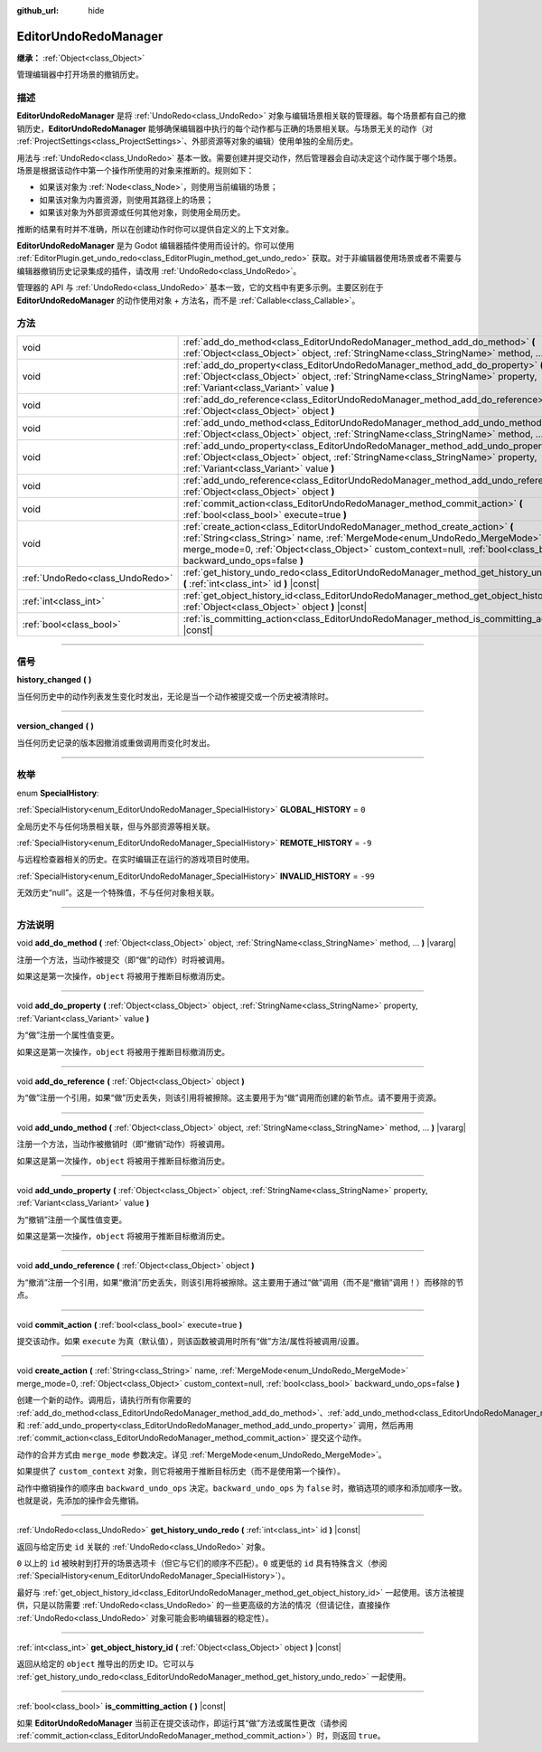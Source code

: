 :github_url: hide

.. DO NOT EDIT THIS FILE!!!
.. Generated automatically from Godot engine sources.
.. Generator: https://github.com/godotengine/godot/tree/master/doc/tools/make_rst.py.
.. XML source: https://github.com/godotengine/godot/tree/master/doc/classes/EditorUndoRedoManager.xml.

.. _class_EditorUndoRedoManager:

EditorUndoRedoManager
=====================

**继承：** :ref:`Object<class_Object>`

管理编辑器中打开场景的撤销历史。

.. rst-class:: classref-introduction-group

描述
----

**EditorUndoRedoManager** 是将 :ref:`UndoRedo<class_UndoRedo>` 对象与编辑场景相关联的管理器。每个场景都有自己的撤销历史，\ **EditorUndoRedoManager** 能够确保编辑器中执行的每个动作都与正确的场景相关联。与场景无关的动作（对 :ref:`ProjectSettings<class_ProjectSettings>`\ 、外部资源等对象的编辑）使用单独的全局历史。

用法与 :ref:`UndoRedo<class_UndoRedo>` 基本一致。需要创建并提交动作，然后管理器会自动决定这个动作属于哪个场景。场景是根据该动作中第一个操作所使用的对象来推断的。规则如下：

- 如果该对象为 :ref:`Node<class_Node>`\ ，则使用当前编辑的场景；

- 如果该对象为内置资源，则使用其路径上的场景；

- 如果该对象为外部资源或任何其他对象，则使用全局历史。

推断的结果有时并不准确，所以在创建动作时你可以提供自定义的上下文对象。

\ **EditorUndoRedoManager** 是为 Godot 编辑器插件使用而设计的。你可以使用 :ref:`EditorPlugin.get_undo_redo<class_EditorPlugin_method_get_undo_redo>` 获取。对于非编辑器使用场景或者不需要与编辑器撤销历史记录集成的插件，请改用 :ref:`UndoRedo<class_UndoRedo>`\ 。

管理器的 API 与 :ref:`UndoRedo<class_UndoRedo>` 基本一致，它的文档中有更多示例。主要区别在于 **EditorUndoRedoManager** 的动作使用对象 + 方法名，而不是 :ref:`Callable<class_Callable>`\ 。

.. rst-class:: classref-reftable-group

方法
----

.. table::
   :widths: auto

   +---------------------------------+-------------------------------------------------------------------------------------------------------------------------------------------------------------------------------------------------------------------------------------------------------------------------------+
   | void                            | :ref:`add_do_method<class_EditorUndoRedoManager_method_add_do_method>` **(** :ref:`Object<class_Object>` object, :ref:`StringName<class_StringName>` method, ... **)** |vararg|                                                                                               |
   +---------------------------------+-------------------------------------------------------------------------------------------------------------------------------------------------------------------------------------------------------------------------------------------------------------------------------+
   | void                            | :ref:`add_do_property<class_EditorUndoRedoManager_method_add_do_property>` **(** :ref:`Object<class_Object>` object, :ref:`StringName<class_StringName>` property, :ref:`Variant<class_Variant>` value **)**                                                                  |
   +---------------------------------+-------------------------------------------------------------------------------------------------------------------------------------------------------------------------------------------------------------------------------------------------------------------------------+
   | void                            | :ref:`add_do_reference<class_EditorUndoRedoManager_method_add_do_reference>` **(** :ref:`Object<class_Object>` object **)**                                                                                                                                                   |
   +---------------------------------+-------------------------------------------------------------------------------------------------------------------------------------------------------------------------------------------------------------------------------------------------------------------------------+
   | void                            | :ref:`add_undo_method<class_EditorUndoRedoManager_method_add_undo_method>` **(** :ref:`Object<class_Object>` object, :ref:`StringName<class_StringName>` method, ... **)** |vararg|                                                                                           |
   +---------------------------------+-------------------------------------------------------------------------------------------------------------------------------------------------------------------------------------------------------------------------------------------------------------------------------+
   | void                            | :ref:`add_undo_property<class_EditorUndoRedoManager_method_add_undo_property>` **(** :ref:`Object<class_Object>` object, :ref:`StringName<class_StringName>` property, :ref:`Variant<class_Variant>` value **)**                                                              |
   +---------------------------------+-------------------------------------------------------------------------------------------------------------------------------------------------------------------------------------------------------------------------------------------------------------------------------+
   | void                            | :ref:`add_undo_reference<class_EditorUndoRedoManager_method_add_undo_reference>` **(** :ref:`Object<class_Object>` object **)**                                                                                                                                               |
   +---------------------------------+-------------------------------------------------------------------------------------------------------------------------------------------------------------------------------------------------------------------------------------------------------------------------------+
   | void                            | :ref:`commit_action<class_EditorUndoRedoManager_method_commit_action>` **(** :ref:`bool<class_bool>` execute=true **)**                                                                                                                                                       |
   +---------------------------------+-------------------------------------------------------------------------------------------------------------------------------------------------------------------------------------------------------------------------------------------------------------------------------+
   | void                            | :ref:`create_action<class_EditorUndoRedoManager_method_create_action>` **(** :ref:`String<class_String>` name, :ref:`MergeMode<enum_UndoRedo_MergeMode>` merge_mode=0, :ref:`Object<class_Object>` custom_context=null, :ref:`bool<class_bool>` backward_undo_ops=false **)** |
   +---------------------------------+-------------------------------------------------------------------------------------------------------------------------------------------------------------------------------------------------------------------------------------------------------------------------------+
   | :ref:`UndoRedo<class_UndoRedo>` | :ref:`get_history_undo_redo<class_EditorUndoRedoManager_method_get_history_undo_redo>` **(** :ref:`int<class_int>` id **)** |const|                                                                                                                                           |
   +---------------------------------+-------------------------------------------------------------------------------------------------------------------------------------------------------------------------------------------------------------------------------------------------------------------------------+
   | :ref:`int<class_int>`           | :ref:`get_object_history_id<class_EditorUndoRedoManager_method_get_object_history_id>` **(** :ref:`Object<class_Object>` object **)** |const|                                                                                                                                 |
   +---------------------------------+-------------------------------------------------------------------------------------------------------------------------------------------------------------------------------------------------------------------------------------------------------------------------------+
   | :ref:`bool<class_bool>`         | :ref:`is_committing_action<class_EditorUndoRedoManager_method_is_committing_action>` **(** **)** |const|                                                                                                                                                                      |
   +---------------------------------+-------------------------------------------------------------------------------------------------------------------------------------------------------------------------------------------------------------------------------------------------------------------------------+

.. rst-class:: classref-section-separator

----

.. rst-class:: classref-descriptions-group

信号
----

.. _class_EditorUndoRedoManager_signal_history_changed:

.. rst-class:: classref-signal

**history_changed** **(** **)**

当任何历史中的动作列表发生变化时发出，无论是当一个动作被提交或一个历史被清除时。

.. rst-class:: classref-item-separator

----

.. _class_EditorUndoRedoManager_signal_version_changed:

.. rst-class:: classref-signal

**version_changed** **(** **)**

当任何历史记录的版本因撤消或重做调用而变化时发出。

.. rst-class:: classref-section-separator

----

.. rst-class:: classref-descriptions-group

枚举
----

.. _enum_EditorUndoRedoManager_SpecialHistory:

.. rst-class:: classref-enumeration

enum **SpecialHistory**:

.. _class_EditorUndoRedoManager_constant_GLOBAL_HISTORY:

.. rst-class:: classref-enumeration-constant

:ref:`SpecialHistory<enum_EditorUndoRedoManager_SpecialHistory>` **GLOBAL_HISTORY** = ``0``

全局历史不与任何场景相关联，但与外部资源等相关联。

.. _class_EditorUndoRedoManager_constant_REMOTE_HISTORY:

.. rst-class:: classref-enumeration-constant

:ref:`SpecialHistory<enum_EditorUndoRedoManager_SpecialHistory>` **REMOTE_HISTORY** = ``-9``

与远程检查器相关的历史。在实时编辑正在运行的游戏项目时使用。

.. _class_EditorUndoRedoManager_constant_INVALID_HISTORY:

.. rst-class:: classref-enumeration-constant

:ref:`SpecialHistory<enum_EditorUndoRedoManager_SpecialHistory>` **INVALID_HISTORY** = ``-99``

无效历史“null”。这是一个特殊值，不与任何对象相关联。

.. rst-class:: classref-section-separator

----

.. rst-class:: classref-descriptions-group

方法说明
--------

.. _class_EditorUndoRedoManager_method_add_do_method:

.. rst-class:: classref-method

void **add_do_method** **(** :ref:`Object<class_Object>` object, :ref:`StringName<class_StringName>` method, ... **)** |vararg|

注册一个方法，当动作被提交（即“做”的动作）时将被调用。

如果这是第一次操作，\ ``object`` 将被用于推断目标撤消历史。

.. rst-class:: classref-item-separator

----

.. _class_EditorUndoRedoManager_method_add_do_property:

.. rst-class:: classref-method

void **add_do_property** **(** :ref:`Object<class_Object>` object, :ref:`StringName<class_StringName>` property, :ref:`Variant<class_Variant>` value **)**

为“做”注册一个属性值变更。

如果这是第一次操作，\ ``object`` 将被用于推断目标撤消历史。

.. rst-class:: classref-item-separator

----

.. _class_EditorUndoRedoManager_method_add_do_reference:

.. rst-class:: classref-method

void **add_do_reference** **(** :ref:`Object<class_Object>` object **)**

为“做”注册一个引用，如果“做”历史丢失，则该引用将被擦除。这主要用于为“做”调用而创建的新节点。请不要用于资源。

.. rst-class:: classref-item-separator

----

.. _class_EditorUndoRedoManager_method_add_undo_method:

.. rst-class:: classref-method

void **add_undo_method** **(** :ref:`Object<class_Object>` object, :ref:`StringName<class_StringName>` method, ... **)** |vararg|

注册一个方法，当动作被撤销时（即“撤销”动作）将被调用。

如果这是第一次操作，\ ``object`` 将被用于推断目标撤消历史。

.. rst-class:: classref-item-separator

----

.. _class_EditorUndoRedoManager_method_add_undo_property:

.. rst-class:: classref-method

void **add_undo_property** **(** :ref:`Object<class_Object>` object, :ref:`StringName<class_StringName>` property, :ref:`Variant<class_Variant>` value **)**

为“撤销”注册一个属性值变更。

如果这是第一次操作，\ ``object`` 将被用于推断目标撤消历史。

.. rst-class:: classref-item-separator

----

.. _class_EditorUndoRedoManager_method_add_undo_reference:

.. rst-class:: classref-method

void **add_undo_reference** **(** :ref:`Object<class_Object>` object **)**

为“撤消”注册一个引用，如果“撤消”历史丢失，则该引用将被擦除。这主要用于通过“做”调用（而不是“撤销”调用！）而移除的节点。

.. rst-class:: classref-item-separator

----

.. _class_EditorUndoRedoManager_method_commit_action:

.. rst-class:: classref-method

void **commit_action** **(** :ref:`bool<class_bool>` execute=true **)**

提交该动作。如果 ``execute`` 为真（默认值），则该函数被调用时所有“做”方法/属性将被调用/设置。

.. rst-class:: classref-item-separator

----

.. _class_EditorUndoRedoManager_method_create_action:

.. rst-class:: classref-method

void **create_action** **(** :ref:`String<class_String>` name, :ref:`MergeMode<enum_UndoRedo_MergeMode>` merge_mode=0, :ref:`Object<class_Object>` custom_context=null, :ref:`bool<class_bool>` backward_undo_ops=false **)**

创建一个新的动作。调用后，请执行所有你需要的 :ref:`add_do_method<class_EditorUndoRedoManager_method_add_do_method>`\ 、\ :ref:`add_undo_method<class_EditorUndoRedoManager_method_add_undo_method>`\ 、\ :ref:`add_do_property<class_EditorUndoRedoManager_method_add_do_property>` 和 :ref:`add_undo_property<class_EditorUndoRedoManager_method_add_undo_property>` 调用，然后再用 :ref:`commit_action<class_EditorUndoRedoManager_method_commit_action>` 提交这个动作。

动作的合并方式由 ``merge_mode`` 参数决定。详见 :ref:`MergeMode<enum_UndoRedo_MergeMode>`\ 。

如果提供了 ``custom_context`` 对象，则它将被用于推断目标历史（而不是使用第一个操作）。

动作中撤销操作的顺序由 ``backward_undo_ops`` 决定。\ ``backward_undo_ops`` 为 ``false`` 时，撤销选项的顺序和添加顺序一致。也就是说，先添加的操作会先撤销。

.. rst-class:: classref-item-separator

----

.. _class_EditorUndoRedoManager_method_get_history_undo_redo:

.. rst-class:: classref-method

:ref:`UndoRedo<class_UndoRedo>` **get_history_undo_redo** **(** :ref:`int<class_int>` id **)** |const|

返回与给定历史 ``id`` 关联的 :ref:`UndoRedo<class_UndoRedo>` 对象。

\ ``0`` 以上的 ``id`` 被映射到打开的场景选项卡（但它与它们的顺序不匹配）。\ ``0`` 或更低的 ``id`` 具有特殊含义（参阅 :ref:`SpecialHistory<enum_EditorUndoRedoManager_SpecialHistory>`\ ）。

最好与 :ref:`get_object_history_id<class_EditorUndoRedoManager_method_get_object_history_id>` 一起使用。该方法被提供，只是以防需要 :ref:`UndoRedo<class_UndoRedo>` 的一些更高级的方法的情况（但请记住，直接操作 :ref:`UndoRedo<class_UndoRedo>` 对象可能会影响编辑器的稳定性）。

.. rst-class:: classref-item-separator

----

.. _class_EditorUndoRedoManager_method_get_object_history_id:

.. rst-class:: classref-method

:ref:`int<class_int>` **get_object_history_id** **(** :ref:`Object<class_Object>` object **)** |const|

返回从给定的 ``object`` 推导出的历史 ID。它可以与 :ref:`get_history_undo_redo<class_EditorUndoRedoManager_method_get_history_undo_redo>` 一起使用。

.. rst-class:: classref-item-separator

----

.. _class_EditorUndoRedoManager_method_is_committing_action:

.. rst-class:: classref-method

:ref:`bool<class_bool>` **is_committing_action** **(** **)** |const|

如果 **EditorUndoRedoManager** 当前正在提交该动作，即运行其“做”方法或属性更改（请参阅 :ref:`commit_action<class_EditorUndoRedoManager_method_commit_action>`\ ）时，则返回 ``true``\ 。

.. |virtual| replace:: :abbr:`virtual (本方法通常需要用户覆盖才能生效。)`
.. |const| replace:: :abbr:`const (本方法没有副作用。不会修改该实例的任何成员变量。)`
.. |vararg| replace:: :abbr:`vararg (本方法除了在此处描述的参数外，还能够继续接受任意数量的参数。)`
.. |constructor| replace:: :abbr:`constructor (本方法用于构造某个类型。)`
.. |static| replace:: :abbr:`static (调用本方法无需实例，所以可以直接使用类名调用。)`
.. |operator| replace:: :abbr:`operator (本方法描述的是使用本类型作为左操作数的有效操作符。)`
.. |bitfield| replace:: :abbr:`BitField (这个值是由下列标志构成的位掩码整数。)`
